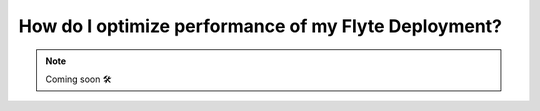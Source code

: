 .. _howto_performance:

######################################################
How do I optimize performance of my Flyte Deployment?
######################################################

.. NOTE::

    Coming soon 🛠
